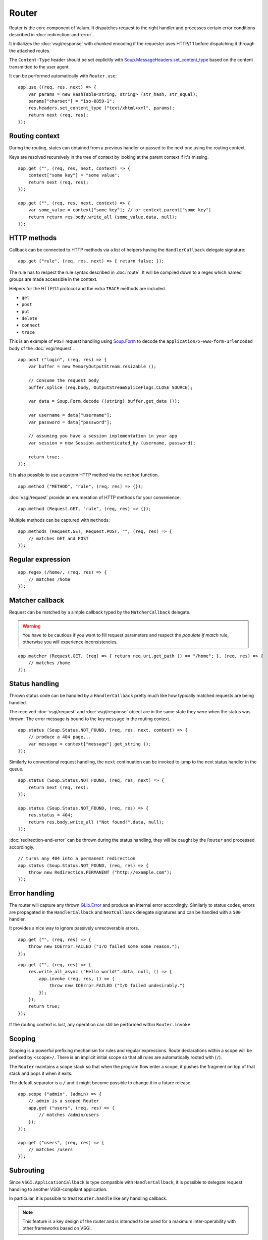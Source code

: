 Router
======

Router is the core component of Valum. It dispatches request to the right
handler and processes certain error conditions described in
:doc:`redirection-and-error`.

It initializes the :doc:`vsgi/response` with chunked encoding if the requester
uses HTTP/1.1 before dispatching it through the attached routes.

The ``Content-Type`` header should be set explicitly with
`Soup.MessageHeaders.set_content_type`_ based on the content transmitted to the
user agent.

.. _Soup.MessageHeaders.set_content_type: http://valadoc.org/#!api=libsoup-2.4/Soup.MessageHeaders.set_content_type

It can be performed automatically with ``Router.use``:

::

    app.use ((req, res, next) => {
        var params = new HashTable<string, string> (str_hash, str_equal);
        params["charset"] = "iso-8859-1";
        res.headers.set_content_type ("text/xhtml+xml", params);
        return next (req, res);
    });

Routing context
---------------

During the routing, states can obtained from a previous handler or passed to
the next one using the routing context.

Keys are resolved recursively in the tree of context by looking at the parent
context if it's missing.

::

    app.get ("", (req, res, next, context) => {
        context["some key"] = "some value";
        return next (req, res);
    });

    app.get ("", (req, res, next, context) => {
        var some_value = context["some key"]; // or context.parent["some key"]
        return return res.body.write_all (some_value.data, null);
    });

HTTP methods
------------

Callback can be connected to HTTP methods via a list of helpers having the
``HandlerCallback`` delegate signature:

::

    app.get ("rule", (req, res, next) => { return false; });

The rule has to respect the rule syntax described in :doc:`route`. It will be
compiled down to a regex which named groups are made accessible in the context.

Helpers for the HTTP/1.1 protocol and the extra ``TRACE`` methods are included.

-  ``get``
-  ``post``
-  ``put``
-  ``delete``
-  ``connect``
-  ``trace``

This is an example of ``POST`` request handling using `Soup.Form`_ to decode
the ``application/x-www-form-urlencoded`` body of the :doc:`vsgi/request`.

.. _Soup.Form: http://valadoc.org/#!api=libsoup-2.4/Soup.Form

::

    app.post ("login", (req, res) => {
        var buffer = new MemoryOutputStream.resizable ();

        // consume the request body
        buffer.splice (req.body, OutputStreamSpliceFlags.CLOSE_SOURCE);

        var data = Soup.Form.decode ((string) buffer.get_data ());

        var username = data["username"];
        var password = data["password"];

        // assuming you have a session implementation in your app
        var session = new Session.authenticated_by (username, password);

        return true;
    });

It is also possible to use a custom HTTP method via the ``method``
function.

::

    app.method ("METHOD", "rule", (req, res) => {});

:doc:`vsgi/request` provide an enumeration of HTTP methods for your
convenience.

::

    app.method (Request.GET, "rule", (req, res) => {});

Multiple methods can be captured with ``methods``:

::

    app.methods (Request.GET, Request.POST, "", (req, res) => {
        // matches GET and POST
    });

Regular expression
------------------

::

    app.regex (/home/, (req, res) => {
        // matches /home
    });

Matcher callback
----------------

Request can be matched by a simple callback typed by the ``MatcherCallback``
delegate.

.. warning::

    You have to be cautious if you want to fill request parameters and respect
    the `populate if match` rule, otherwise you will experience
    inconsistencies.

::

    app.matcher (Request.GET, (req) => { return req.uri.get_path () == "/home"; }, (req, res) => {
        // matches /home
    });

Status handling
---------------

Thrown status code can be handled by a ``HandlerCallback`` pretty much like how
typically matched requests are being handled.

The received :doc:`vsgi/request` and :doc:`vsgi/response` object are in the
same state they were when the status was thrown. The error message is bound to
the key ``message`` in the routing context.

::

    app.status (Soup.Status.NOT_FOUND, (req, res, next, context) => {
        // produce a 404 page...
        var message = context["message"].get_string ();
    });

Similarly to conventional request handling, the ``next`` continuation can be
invoked to jump to the next status handler in the queue.

::

    app.status (Soup.Status.NOT_FOUND, (req, res, next) => {
        return next (req, res);
    });

    app.status (Soup.Status.NOT_FOUND, (req, res) => {
        res.status = 404;
        return res.body.write_all ("Not found!".data, null);
    });

:doc:`redirection-and-error` can be thrown during the status handling, they
will be caught by the ``Router`` and processed accordingly.

::

    // turns any 404 into a permanent redirection
    app.status (Soup.Status.NOT_FOUND, (req, res) => {
        throw new Redirection.PERMANENT ("http://example.com");
    });

Error handling
--------------

.. versionadded:: 0.2.1

    Prior to this release, any unhandled error would crash the main loop
    iteration.

The router will capture any thrown `GLib.Error`_ and produce an internal error
accordingly. Similarly to status codes, errors are propagated in the
``HandlerCallback`` and ``NextCallback`` delegate signatures and can be handled
with a ``500`` handler.

.. _GLib.Error: http://valadoc.org/#!api=glib-2.0/GLib.Error

It provides a nice way to ignore passively unrecoverable errors.

::

    app.get ("", (req, res) => {
        throw new IOError.FAILED ("I/O failed some some reason.");
    });

::

    app.get ("", (req, res) => {
        res.write_all_async ("Hello world!".data, null, () => {
            app.invoke (req, res, () => {
                throw new IOError.FAILED ("I/O failed undesirably.")
            });
        });
        return true;
    });

If the routing context is lost, any operation can still be performed within
``Router.invoke``

Scoping
-------

Scoping is a powerful prefixing mechanism for rules and regular expressions.
Route declarations within a scope will be prefixed by ``<scope>/``. There is an
implicit initial scope so that all rules are automatically rooted with (``/``).

The ``Router`` maintains a scope stack so that when the program flow enter
a scope, it pushes the fragment on top of that stack and pops it when it exits.

The default separator is a ``/`` and it might become possible to change it in
a future release.

::

    app.scope ("admin", (admin) => {
        // admin is a scoped Router
        app.get ("users", (req, res) => {
            // matches /admin/users
        });
    });

    app.get ("users", (req, res) => {
        // matches /users
    });

Subrouting
----------

Since ``VSGI.ApplicationCallback`` is type compatible with ``HandlerCallback``,
it is possible to delegate request handling to another VSGI-compliant
application.

In particular, it is possible to treat ``Router.handle`` like any handling
callback.

.. note::

    This feature is a key design of the router and is intended to be used for
    a maximum inter-operability with other frameworks based on VSGI.

The following example delegates all ``GET`` requests to another router which
will process in isolation with its own routing context.

::

    var app = new Router ();
    var api = new Router ();

    // delegate all GET requests to api router
    app.get ("*", api.handle);

.. _cleaning-up-route-logic:

Cleaning up route logic
~~~~~~~~~~~~~~~~~~~~~~~

Performing a lot of route bindings can get messy, particularly if you want to
split an application several reusable modules. Encapsulation can be achieved by
subclassing ``Router`` and performing initialization in a ``construct`` block:

::

    public class AdminRouter : Router {

        construct {
            get ("", view);
            rule (Method.GET | Method.POST, "", edit);
        }

        public void view (Request req, Response res) {}

        public void edit (Request req, Response res) {}
    }

Using subrouting, it can be assembled to a parent router given a rule (or any
matching process described in :doc:`route`). This way, incoming request having
the ``/admin/`` path prefix will be delegated to the ``admin`` router.

::

    var app = new Router ();

    app.rule (Method.ALL, "admin/*", new AdminRouter ().handle);

Next
----

The :doc:`route` handler takes a callback as an optional third argument. This
callback is a continuation that will continue the routing process to the next
matching route.

::

    app.get ("", (req, res, next) => {
        message ("pre");
        return next (req, res); // keep routing
    });

    app.get ("", (req, res) => {
        // this is invoked!
    });

Filters
~~~~~~~

:doc:`vsgi/filters` from VSGI are integrated by passing a filtered
:doc:`vsgi/request` or :doc:`vsgi/response` object to the next handler.

::

    app.get ("", (req, res, next) => {
        return next (req, new ConvertedResponse (res, new ZlibCompressor (ZlibCompressorFormat.GZIP)));
    });

    app.get ("", (req, res) => {
        // res is transparently gzipped
    })

Sequence
--------

:doc:`route` has a ``then`` function that can be used to produce to sequence
handlers for a common matcher. It can be used to create a pipeline of
processing for a resource using handling middlewares.

::

    app.get ("admin", (req, res, next) => {
        // authenticate user...
        return next (req, res);
    }).then ((req, res, next) => {
        // produce sensitive data...
        return next (req, res);
    }).then ((req, res) => {
        // produce the response
    });

Invoke
------

It is possible to invoke a ``NextCallback`` in the routing context when the
latter is lost. This happens whenever you have to execute ``next`` in an async
callback.

The function provides an invocation context that handles thrown status code
with custom and default status code handlers. It constitute an entry point for
``handle`` where the next callback performs the actual routing.

::

    app.get ("", (req, res, next) => {
        res.body.write_all_async ("Hello world!".data, Priority.DEFAULT, null, () => {
            return app.invoke (req, res, next);
        });
    });

    app.use ((req, res) => {
        throw new ClientError.NOT_FOUND ("the requested resource was not found");
    });

    app.status (404, (req, res) => {
        // produce a 404 page...
    });

Similarly to ``handle``, this function can be used to perform something similar
to subrouting by executing a ``NextCallback`` in the context of another router.

The following example handles a situation where a client with the
``Accept: text/html`` header defined attempts to access an API that produces
responses designed for non-human client.

::

    var app = new Router ();
    var api = new Router ();

    api.matcher (accept ("text/html"), (req, res) => {a
        // let the app produce a human-readable response as the client accepts
        // 'text/html' response
        app.invoke (req, res, () => {
            throw ClientError.NOT_ACCEPTABLE ("this is an API");
        });
    });

    app.status (Status.NOT_ACCEPTABLE, (req, res, next, context) => {
        return res.body.write_all ("<p>%s</p>".printf (context["message"].get_string ()).data, null);
    });

Middleware
----------

Anything that does not handle the user request, typically by invoking ``next``,
is considered to be a middleware. Two kind of middleware can coexist to provide
reusable matching and handling capabilities.

Matching middleware
~~~~~~~~~~~~~~~~~~~

These middlewares respect the ``Route.MatcherCallback`` delegate signature.

The following piece of code is a reusable and generic content negociator:

::

    public MatcherCallback accept (string content_type) {
        return (req) => {
            return req.headers.get_one ("Accept") == content_type;
        };
    }

It is not really powerful as it does not support fuzzy matching like
``application/*``, but it demonstrates the potential capabilities.

It can conveniently be used as a matcher callback to capture all requests that
accept the ``application/json`` content type as a response.

::

    app.matcher (accept ("application/json"), (req, res) => {
        // produce a JSON output...
    });

Handling middleware
~~~~~~~~~~~~~~~~~~~

These middlewares are reusable pieces of processing that can perform various
work from authentication to the delivery of a static resource.

It is possible for a handling middleware to pass a state to the next handling
route, allowing them to produce content that can be consumed instead of simply
processing the :doc:`vsgi/request` or :doc:`vsgi/response`.

A handling middleware can also pass a filtered :doc:`vsgi/request` or
:doc:`vsgi/response` objects using :doc:`vsgi/filters`,

These middlewares can be mounted on the routing queue with ``Router.use`` or
conditionally to a matching middleware.

::

    app.use ((req, res, next) => {
        // executed on every request
        return next (req, res);
    });

The following example shows a middleware that provide a compressed stream over
the :doc:`vsgi/response` body.

::

    app.use ((req, res, next) => {
        res.headers.replace ("Content-Encoding", "gzip");
        return next (req, new ConvertedResponse (res, new ZLibCompressor (ZlibCompressorFormat.GZIP)));
    });

    app.get ("home", (req, res) => {
        return res.body.write_all ("Hello world!".data, null); // transparently compress the output
    });

If this is wrapped in a function, which is typically the case, it can even be
used directly from the handler.

::

    HandlerCallback compress = (req, res, next) => {
        res.headers.replace ("Content-Encoding", "gzip");
        return next (req, new ConvertedResponse (res, new ZLibCompressor (ZlibCompressorFormat.GZIP));
    };

    app.get ("home", compress);

    app.get ("home", (req, res) => {
        return res.body.write_all ("Hello world!".data, null);
    });

Alternatively, a handling middleware can be used directly instead of being
attached to a :doc:`route`, the processing will happen in a ``NextCallback``.

::

    app.get ("home", (req, res, next, context) => {
        return compress (req, res, (req, res) => {
            return res.body.write_all ("Hello world!".data, null);
        }, new Context.with_parent (context));
    });
